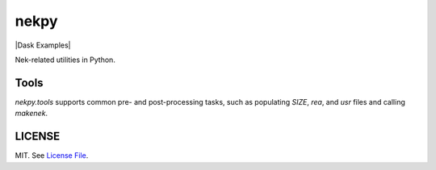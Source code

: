 nekpy
======

|Build Status| |Version Status| |Downloads| |Dask Examples|

Nek-related utilities in Python.

Tools
-------
`nekpy.tools` supports common pre- and post-processing tasks, such as populating `SIZE`, `rea`, and `usr` files and calling `makenek`. 

LICENSE
-------

MIT. See `License File <https://github.com/maxhutch/nekpy/blob/master/LICENSE>`__.

.. _documentation: http://dask.pydata.org/en/latest/
.. |Build Status| image:: https://travis-ci.org/maxhutch/nekpy.svg
   :target: https://travis-ci.org/maxhutch/nekpy
.. |Version Status| image:: https://img.shields.io/pypi/v/nekpy.svg
   :target: https://pypi.python.org/pypi/nekpy/
.. |Downloads| image:: https://img.shields.io/pypi/dm/nekpy.svg
   :target: https://pypi.python.org/pypi/nekpy/
